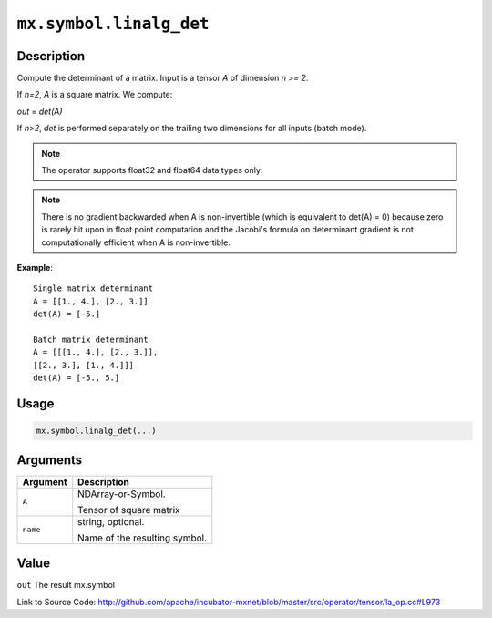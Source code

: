 

``mx.symbol.linalg_det``
================================================

Description
----------------------

Compute the determinant of a matrix.
Input is a tensor *A* of dimension *n >= 2*.

If *n=2*, *A* is a square matrix. We compute:

*out* = *det(A)*

If *n>2*, *det* is performed separately on the trailing two dimensions
for all inputs (batch mode).


.. note:: The operator supports float32 and float64 data types only. 
.. note:: There is no gradient backwarded when A is non-invertible (which is           equivalent to det(A) = 0) because zero is rarely hit upon in float           point computation and the Jacobi's formula on determinant gradient           is not computationally efficient when A is non-invertible.


**Example**::

	 
	 Single matrix determinant
	 A = [[1., 4.], [2., 3.]]
	 det(A) = [-5.]
	 
	 Batch matrix determinant
	 A = [[[1., 4.], [2., 3.]],
	 [[2., 3.], [1., 4.]]]
	 det(A) = [-5., 5.]
	 
	 

Usage
----------

.. code:: r

	mx.symbol.linalg_det(...)

Arguments
------------------

+----------------------------------------+------------------------------------------------------------+
| Argument                               | Description                                                |
+========================================+============================================================+
| ``A``                                  | NDArray-or-Symbol.                                         |
|                                        |                                                            |
|                                        | Tensor of square matrix                                    |
+----------------------------------------+------------------------------------------------------------+
| ``name``                               | string, optional.                                          |
|                                        |                                                            |
|                                        | Name of the resulting symbol.                              |
+----------------------------------------+------------------------------------------------------------+

Value
----------

``out`` The result mx.symbol


Link to Source Code: http://github.com/apache/incubator-mxnet/blob/master/src/operator/tensor/la_op.cc#L973


